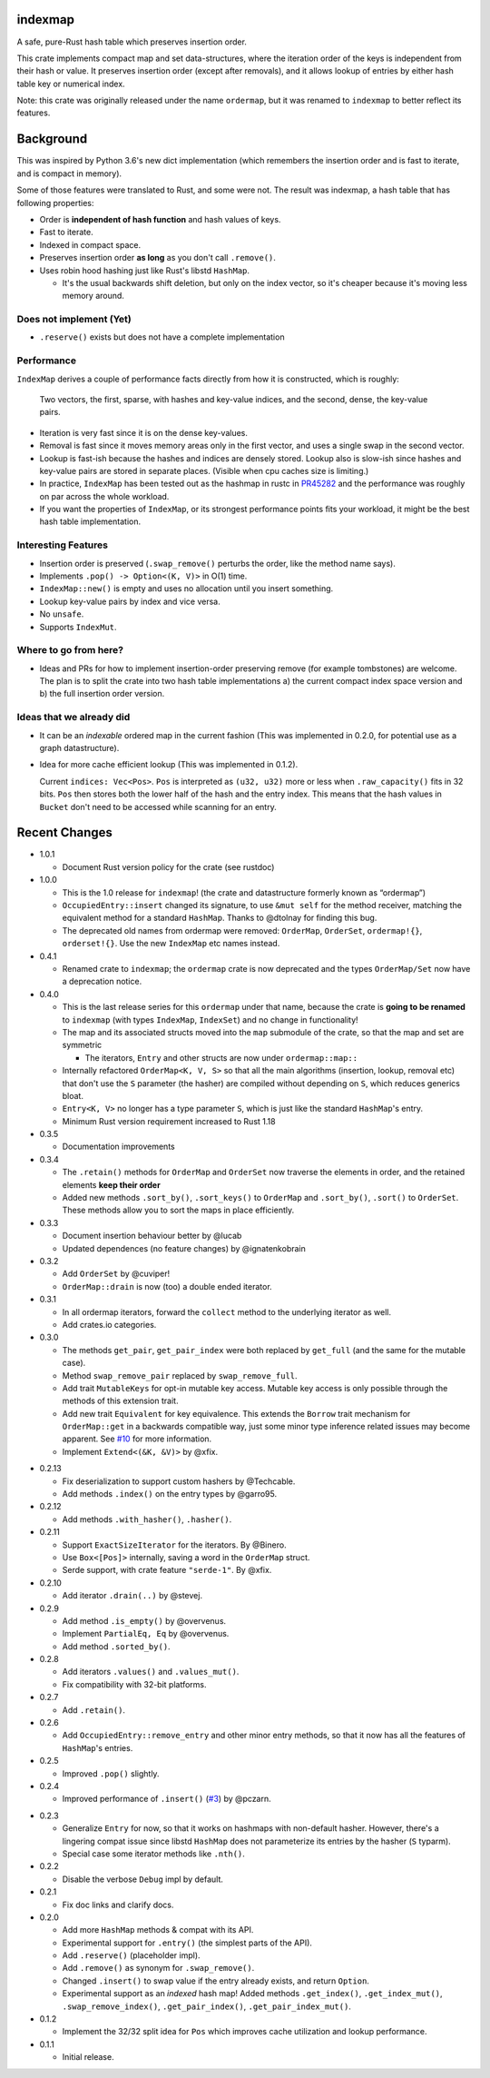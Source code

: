 indexmap
========

|build_status|_ |crates|_ |docs|_ |rustc|_

.. |crates| image:: https://img.shields.io/crates/v/indexmap.svg
.. _crates: https://crates.io/crates/indexmap

.. |build_status| image:: https://travis-ci.org/bluss/indexmap.svg
.. _build_status: https://travis-ci.org/bluss/indexmap

.. |docs| image:: https://docs.rs/indexmap/badge.svg
.. _docs: https://docs.rs/indexmap

.. |rustc| image:: https://img.shields.io/badge/rust-1.18%2B-orange.svg
.. _rustc: https://img.shields.io/badge/rust-1.18%2B-orange.svg

A safe, pure-Rust hash table which preserves insertion order.

This crate implements compact map and set data-structures,
where the iteration order of the keys is independent from their hash or
value. It preserves insertion order (except after removals), and it
allows lookup of entries by either hash table key or numerical index.

Note: this crate was originally released under the name ``ordermap``,
but it was renamed to ``indexmap`` to better reflect its features.

Background
==========

This was inspired by Python 3.6's new dict implementation (which remembers
the insertion order and is fast to iterate, and is compact in memory).

Some of those features were translated to Rust, and some were not. The result
was indexmap, a hash table that has following properties:

- Order is **independent of hash function** and hash values of keys.
- Fast to iterate.
- Indexed in compact space.
- Preserves insertion order **as long** as you don't call ``.remove()``.
- Uses robin hood hashing just like Rust's libstd ``HashMap``.

  - It's the usual backwards shift deletion, but only on the index vector, so
    it's cheaper because it's moving less memory around.

Does not implement (Yet)
------------------------

- ``.reserve()`` exists but does not have a complete implementation

Performance
-----------

``IndexMap`` derives a couple of performance facts directly from how it is constructed,
which is roughly:

  Two vectors, the first, sparse, with hashes and key-value indices, and the
  second, dense, the key-value pairs.

- Iteration is very fast since it is on the dense key-values.
- Removal is fast since it moves memory areas only in the first vector,
  and uses a single swap in the second vector.
- Lookup is fast-ish because the hashes and indices are densely stored.
  Lookup also is slow-ish since hashes and key-value pairs are stored in
  separate places. (Visible when cpu caches size is limiting.)

- In practice, ``IndexMap`` has been tested out as the hashmap in rustc in PR45282_ and
  the performance was roughly on par across the whole workload. 
- If you want the properties of ``IndexMap``, or its strongest performance points
  fits your workload, it might be the best hash table implementation.

.. _PR45282: https://github.com/rust-lang/rust/pull/45282

Interesting Features
--------------------

- Insertion order is preserved (``.swap_remove()`` perturbs the order, like the method name says).
- Implements ``.pop() -> Option<(K, V)>`` in O(1) time.
- ``IndexMap::new()`` is empty and uses no allocation until you insert something.
- Lookup key-value pairs by index and vice versa.
- No ``unsafe``.
- Supports ``IndexMut``.


Where to go from here?
----------------------

- Ideas and PRs for how to implement insertion-order preserving remove (for example tombstones)
  are welcome. The plan is to split the crate into two hash table implementations
  a) the current compact index space version and b) the full insertion order version.


Ideas that we already did
-------------------------

- It can be an *indexable* ordered map in the current fashion
  (This was implemented in 0.2.0, for potential use as a graph datastructure).

- Idea for more cache efficient lookup (This was implemented in 0.1.2).

  Current ``indices: Vec<Pos>``. ``Pos`` is interpreted as ``(u32, u32)`` more
  or less when ``.raw_capacity()`` fits in 32 bits. ``Pos`` then stores both the lower
  half of the hash and the entry index.
  This means that the hash values in ``Bucket`` don't need to be accessed
  while scanning for an entry.


Recent Changes
==============

- 1.0.1

  - Document Rust version policy for the crate (see rustdoc)

- 1.0.0

  - This is the 1.0 release for ``indexmap``! (the crate and datastructure
    formerly known as “ordermap”)
  - ``OccupiedEntry::insert`` changed its signature, to use ``&mut self`` for
    the method receiver, matching the equivalent method for a standard
    ``HashMap``.  Thanks to @dtolnay for finding this bug.
  - The deprecated old names from ordermap were removed: ``OrderMap``,
    ``OrderSet``, ``ordermap!{}``, ``orderset!{}``. Use the new ``IndexMap``
    etc names instead.

- 0.4.1

  - Renamed crate to ``indexmap``; the ``ordermap`` crate is now deprecated
    and the types ``OrderMap/Set`` now have a deprecation notice.

- 0.4.0

  - This is the last release series for this ``ordermap`` under that name,
    because the crate is **going to be renamed** to ``indexmap`` (with types
    ``IndexMap``, ``IndexSet``) and no change in functionality!
  - The map and its associated structs moved into the ``map`` submodule of the
    crate, so that the map and set are symmetric

    + The iterators, ``Entry`` and other structs are now under ``ordermap::map::``

  - Internally refactored ``OrderMap<K, V, S>`` so that all the main algorithms
    (insertion, lookup, removal etc) that don't use the ``S`` parameter (the
    hasher) are compiled without depending on ``S``, which reduces generics bloat.

  - ``Entry<K, V>`` no longer has a type parameter ``S``, which is just like
    the standard ``HashMap``'s entry.

  - Minimum Rust version requirement increased to Rust 1.18

- 0.3.5

  - Documentation improvements

- 0.3.4

  - The ``.retain()`` methods for ``OrderMap`` and ``OrderSet`` now
    traverse the elements in order, and the retained elements **keep their order**
  - Added new methods ``.sort_by()``, ``.sort_keys()`` to ``OrderMap`` and
    ``.sort_by()``, ``.sort()`` to ``OrderSet``. These methods allow you to
    sort the maps in place efficiently.

- 0.3.3

  - Document insertion behaviour better by @lucab
  - Updated dependences (no feature changes) by @ignatenkobrain

- 0.3.2

  - Add ``OrderSet`` by @cuviper!
  - ``OrderMap::drain`` is now (too) a double ended iterator.

- 0.3.1

  - In all ordermap iterators, forward the ``collect`` method to the underlying
    iterator as well.
  - Add crates.io categories.

- 0.3.0

  - The methods ``get_pair``, ``get_pair_index`` were both replaced by
    ``get_full`` (and the same for the mutable case).
  - Method ``swap_remove_pair`` replaced by ``swap_remove_full``.
  - Add trait ``MutableKeys`` for opt-in mutable key access. Mutable key access
    is only possible through the methods of this extension trait.
  - Add new trait ``Equivalent`` for key equivalence. This extends the
    ``Borrow`` trait mechanism for ``OrderMap::get`` in a backwards compatible
    way, just some minor type inference related issues may become apparent.
    See `#10`__ for more information.
  - Implement ``Extend<(&K, &V)>`` by @xfix.

__ https://github.com/bluss/ordermap/pull/10

- 0.2.13

  - Fix deserialization to support custom hashers by @Techcable.
  - Add methods ``.index()`` on the entry types by @garro95.

- 0.2.12

  - Add methods ``.with_hasher()``, ``.hasher()``.

- 0.2.11

  - Support ``ExactSizeIterator`` for the iterators. By @Binero.
  - Use ``Box<[Pos]>`` internally, saving a word in the ``OrderMap`` struct.
  - Serde support, with crate feature ``"serde-1"``. By @xfix.

- 0.2.10

  - Add iterator ``.drain(..)`` by @stevej.

- 0.2.9

  - Add method ``.is_empty()`` by @overvenus.
  - Implement ``PartialEq, Eq`` by @overvenus.
  - Add method ``.sorted_by()``.

- 0.2.8

  - Add iterators ``.values()`` and ``.values_mut()``.
  - Fix compatibility with 32-bit platforms.

- 0.2.7

  - Add ``.retain()``.

- 0.2.6

  - Add ``OccupiedEntry::remove_entry`` and other minor entry methods,
    so that it now has all the features of ``HashMap``'s entries.

- 0.2.5

  - Improved ``.pop()`` slightly.

- 0.2.4

  - Improved performance of ``.insert()`` (`#3`__) by @pczarn.

__ https://github.com/bluss/ordermap/pull/3

- 0.2.3

  - Generalize ``Entry`` for now, so that it works on hashmaps with non-default
    hasher. However, there's a lingering compat issue since libstd ``HashMap``
    does not parameterize its entries by the hasher (``S`` typarm).
  - Special case some iterator methods like ``.nth()``.

- 0.2.2

  - Disable the verbose ``Debug`` impl by default.

- 0.2.1

  - Fix doc links and clarify docs.

- 0.2.0

  - Add more ``HashMap`` methods & compat with its API.
  - Experimental support for ``.entry()`` (the simplest parts of the API).
  - Add ``.reserve()`` (placeholder impl).
  - Add ``.remove()`` as synonym for ``.swap_remove()``.
  - Changed ``.insert()`` to swap value if the entry already exists, and
    return ``Option``.
  - Experimental support as an *indexed* hash map! Added methods
    ``.get_index()``, ``.get_index_mut()``, ``.swap_remove_index()``,
    ``.get_pair_index()``, ``.get_pair_index_mut()``.

- 0.1.2

  - Implement the 32/32 split idea for ``Pos`` which improves cache utilization
    and lookup performance.

- 0.1.1

  - Initial release.
